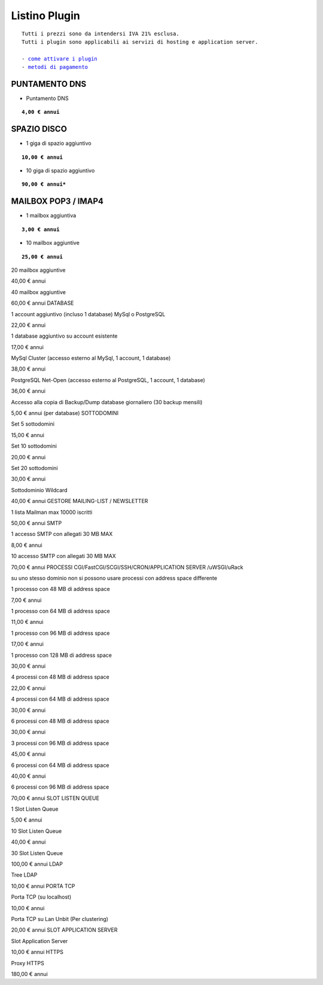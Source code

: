 ---------------
Listino Plugin
---------------
.. parsed-literal::
   Tutti i prezzi sono da intendersi IVA 21% esclusa.
   Tutti i plugin sono applicabili ai servizi di hosting e application server.                                               
   
   - `come attivare i plugin </attivazione_plugin>`_ 
   - `metodi di pagamento </metodi_pagamento>`_ 


PUNTAMENTO DNS
**************

- Puntamento DNS

.. parsed-literal::
   **4,00 € annui**

SPAZIO DISCO
*************

- 1 giga di spazio aggiuntivo

.. parsed-literal::
   **10,00 € annui**

- 10 giga di spazio aggiuntivo

.. parsed-literal::
   **90,00 € annui***

MAILBOX POP3 / IMAP4
********************

- 1 mailbox aggiuntiva

.. parsed-literal::
   **3,00 € annui**

- 10 mailbox aggiuntive

.. parsed-literal::
   **25,00 € annui**

20 mailbox aggiuntive

40,00 € annui

40 mailbox aggiuntive

60,00 € annui
DATABASE

1 account aggiuntivo (incluso 1 database) MySql o PostgreSQL

22,00 € annui

1 database aggiuntivo su account esistente

17,00 € annui

MySql Cluster (accesso esterno al MySql, 1 account, 1 database)

38,00 € annui

PostgreSQL Net-Open (accesso esterno al PostgreSQL, 1 account, 1 database)

36,00 € annui

Accesso alla copia di Backup/Dump database giornaliero (30 backup mensili)

5,00 € annui (per database)
SOTTODOMINI

Set 5 sottodomini

15,00 € annui

Set 10 sottodomini

20,00 € annui

Set 20 sottodomini

30,00 € annui

Sottodominio Wildcard

40,00 € annui
GESTORE MAILING-LIST / NEWSLETTER

1 lista Mailman max 10000 iscritti

50,00 € annui
SMTP

1 accesso SMTP con allegati 30 MB MAX

8,00 € annui

10 accesso SMTP con allegati 30 MB MAX

70,00 € annui
PROCESSI CGI/FastCGI/SCGI/SSH/CRON/APPLICATION SERVER /uWSGI/uRack

su uno stesso dominio non si possono usare processi con address space differente

1 processo con 48 MB di address space

7,00 € annui

1 processo con 64 MB di address space

11,00 € annui

1 processo con 96 MB di address space

17,00 € annui

1 processo con 128 MB di address space

30,00 € annui

4 processi con 48 MB di address space

22,00 € annui

4 processi con 64 MB di address space

30,00 € annui

6 processi con 48 MB di address space

30,00 € annui

3 processi con 96 MB di address space

45,00 € annui

6 processi con 64 MB di address space

40,00 € annui

6 processi con 96 MB di address space

70,00 € annui
SLOT LISTEN QUEUE

1 Slot Listen Queue

5,00 € annui

10 Slot Listen Queue

40,00 € annui

30 Slot Listen Queue

100,00 € annui
LDAP

Tree LDAP

10,00 € annui
PORTA TCP

Porta TCP (su localhost)

10,00 € annui

Porta TCP su Lan Unbit (Per clustering)

20,00 € annui
SLOT APPLICATION SERVER

Slot Application Server

10,00 € annui
HTTPS

Proxy HTTPS

180,00 € annui
